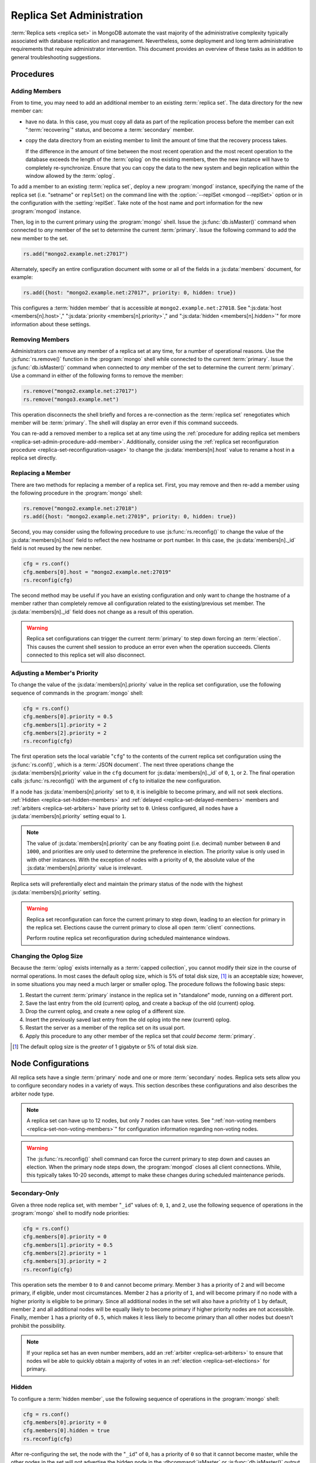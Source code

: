 ==========================
Replica Set Administration
==========================

.. default-domain:: mongodb

:term:`Replica sets <replica set>` in MongoDB automate the vast
majority of the administrative complexity typically associated with
database replication and management. Nevertheless, some deployment and
long term administrative requirements that require administrator
intervention. This document provides an overview of these tasks as in
addition to general troubleshooting suggestions.

.. seealso::

   - :ref:`Replica Set Reconfiguration Process <replica-set-reconfiguration-usage>`
   - :js:func:`rs.conf()` and :js:func:`rs.reconfig()`
   - :doc:`/reference/replica-configuration`

   The following tutorials provide task-oriented instructions for
   specific administrative tasks related to replica set operation.

   - :doc:`/tutorial/convert-replica-set-to-replicated-shard-cluster`
   - :doc:`/tutorial/deploy-geographically-distributed-replica-set`
   - :doc:`/tutorial/deploy-replica-set`
   - :doc:`/tutorial/expand-replica-set`

Procedures
----------

.. _replica-set-admin-procedure-add-member:

Adding Members
~~~~~~~~~~~~~~

From to time, you may need to add an additional member to an existing
:term:`replica set`. The data directory for the new member can:

- have no data. In this case, you must copy all data as part of the
  replication process before the member can exit ":term:`recovering`"
  status, and become a :term:`secondary` member.

- copy the data directory from an existing member to limit the amount
  of time that the recovery process takes.

  If the difference in the amount of time between the most recent
  operation and the most recent operation to the database exceeds the
  length of the :term:`oplog` on the existing members, then the new
  instance will have to completely re-synchronize. Ensure that you can
  copy the data to the new system and begin replication within the
  window allowed by the :term:`oplog`.

To add a member to an existing :term:`replica set`, deploy a new
:program:`mongod` instance, specifying the name of the replica set
(i.e. "setname" or ``replSet``) on the command line with the
:option:`--replSet <mongod --replSet>` option or in the configuration
with the :setting:`replSet`. Take note of the host name and
port information for the new :program:`mongod` instance.

Then, log in to the current primary using the :program:`mongo`
shell. Issue the :js:func:`db.isMaster()` command when connected to
*any* member of the set to determine the current
:term:`primary`. Issue the following command to add the new member to
the set.

.. code-block:: javascript

   rs.add("mongo2.example.net:27017")

Alternately, specify an entire configuration document with some or all
of the fields in a :js:data:`members` document, for example:

.. code-block:: javascript

   rs.add({host: "mongo2.example.net:27017", priority: 0, hidden: true})

This configures a :term:`hidden member` that is accessible at
``mongo2.example.net:27018``. See ":js:data:`host <members[n].host>`,"
":js:data:`priority <members[n].priority>`," and ":js:data:`hidden
<members[n].hidden>`" for more information about these settings.

.. seealso:: :doc:`/tutorial/expand-replica-set`

.. _replica-set-admin-procedure-remove-members:

Removing Members
~~~~~~~~~~~~~~~~

Administrators can remove any member of a replica set at any time, for
a number of operational reasons. Use the :js:func:`rs.remove()`
function in the :program:`mongo` shell while connected to the current
:term:`primary`. Issue the :js:func:`db.isMaster()` command when
connected to *any* member of the set to determine the current
:term:`primary`. Use a command in either of the following forms to
remove the member:

.. code-block:: javascript

   rs.remove("mongo2.example.net:27017")
   rs.remove("mongo3.example.net")

This operation disconnects the shell briefly and forces a
re-connection as the :term:`replica set` renegotiates which member
will be :term:`primary`. The shell will display an error even if this
command succeeds.

You can re-add a removed member to a replica set at any time using the
:ref:`procedure for adding replica set members
<replica-set-admin-procedure-add-member>`. Additionally, consider
using the :ref:`replica set reconfiguration procedure
<replica-set-reconfiguration-usage>` to change the
:js:data:`members[n].host` value to rename a host in a replica set
directly.

Replacing a Member
~~~~~~~~~~~~~~~~~~

There are two methods for replacing a member of a replica set. First,
you may remove and then re-add a member using the following procedure
in the :program:`mongo` shell:

.. code-block:: javascript

   rs.remove("mongo2.example.net:27018")
   rs.add({host: "mongo2.example.net:27019", priority: 0, hidden: true})

Second, you may consider using the following procedure to use
:js:func:`rs.reconfig()` to change the value of the
:js:data:`members[n].host` field to reflect the new hostname or port
number. In this case, the :js:data:`members[n]._id` field is not reused
by the new nenber.

.. code-block:: javascript

   cfg = rs.conf()
   cfg.members[0].host = "mongo2.example.net:27019"
   rs.reconfig(cfg)

The second method may be useful if you have an existing configuration
and only want to change the hostname of a member rather than
completely remove all configuration related to the existing/previous
set member. The :js:data:`members[n]._id` field does not change as a
result of this operation.

.. warning::

   Replica set configurations can trigger the current :term:`primary`
   to step down forcing an :term:`election`. This causes the current
   shell session to produce an error even when the operation
   succeeds. Clients connected to this replica set will also
   disconnect.

.. _replica-set-node-priority-configuration:

Adjusting a Member's Priority
~~~~~~~~~~~~~~~~~~~~~~~~~~~~~

To change the value of the :js:data:`members[n].priority` value in the
replica set configuration, use the following sequence of commands in
the :program:`mongo` shell:

.. code-block:: javascript

   cfg = rs.conf()
   cfg.members[0].priority = 0.5
   cfg.members[1].priority = 2
   cfg.members[2].priority = 2
   rs.reconfig(cfg)

The first operation sets the local variable "``cfg``" to the contents
of the current replica set configuration using the
:js:func:`rs.conf()`, which is a :term:`JSON document`. The next three
operations change the :js:data:`members[n].priority` value in the ``cfg``
document for :js:data:`members[n]._id` of ``0``, ``1``, or ``2``. The
final operation calls :js:func:`rs.reconfig()` with the argument of
``cfg`` to initialize the new configuration.

If a node has :js:data:`members[n].priority` set to ``0``, it is ineligible to become
primary, and will not seek elections. :ref:`Hidden
<replica-set-hidden-members>` and :ref:`delayed
<replica-set-delayed-members>` members and :ref:`arbiters
<replica-set-arbiters>` have priority set to ``0``. Unless configured,
all nodes have a :js:data:`members[n].priority`  setting equal to ``1``.

.. note::

   The value of :js:data:`members[n].priority` can be any floating point (i.e. decimal)
   number between ``0`` and ``1000``, and priorities are only used to
   determine the preference in election. The priority value is only
   used in with other instances. With the exception of nodes with a priority of ``0``,
   the absolute value of the :js:data:`members[n].priority` value is irrelevant.

Replica sets will preferentially elect and maintain the primary status
of the node with the highest :js:data:`members[n].priority` setting.

.. warning::

   Replica set reconfiguration can force the current primary to step
   down, leading to an election for primary in the replica
   set. Elections cause the current primary to close all open
   :term:`client` connections.

   Perform routine replica set reconfiguration during scheduled
   maintenance windows.

.. seealso:: The ":ref:`Replica Reconfiguration Usage
   <replica-set-reconfiguration-usage>`" example revolves around
   changing the priorities of the :js:data:`members` of a replica set.

.. _replica-set-procedure-change-oplog-size:

Changing the Oplog Size
~~~~~~~~~~~~~~~~~~~~~~~

Because the :term:`oplog` exists internally as a :term:`capped
collection`, you cannot modify their size in the course of normal
operations. In most cases the default oplog size, which is 5% of total
disk size, [#default-oplog]_ is an acceptable size; however, in some
situations you may need a much larger or smaller oplog. The procedure
follows the following basic steps:

1. Restart the current :term:`primary` instance in the replica set in
   "standalone" mode, running on a different port.

2. Save the last entry from the old (current) oplog, and create a
   backup of the old (current) oplog.

3. Drop the current oplog, and create a new oplog of a different size.

4. Insert the previously saved last entry from the old oplog into the
   new (current) oplog.

5. Restart the server as a member of the replica set on its usual
   port.

6. Apply this procedure to any other member of the replica set that
   *could become* :term:`primary`.

.. seealso:: The ":doc:`/tutorial/change-oplog-size`" tutorial.

.. [#default-oplog] The default oplog size is the *greater* of 1
   gigabyte or 5% of total disk size.

.. _replica-set-node-configurations:

Node Configurations
-------------------

All replica sets have a single :term:`primary` node and one or more
:term:`secondary` nodes. Replica sets sets allow you to configure
secondary nodes in a variety of ways. This section describes these
configurations and also describes the arbiter node type.

.. note::

   A replica set can have up to 12 nodes, but only 7 nodes can have
   votes. See ":ref:`non-voting members <replica-set-non-voting-members>`"
   for configuration information regarding non-voting nodes.

.. warning::

   The :js:func:`rs.reconfig()` shell command can force the current
   primary to step down and causes an election. When the primary node
   steps down, the :program:`mongod` closes all client
   connections. While, this typically takes 10-20 seconds, attempt to
   make these changes during scheduled maintenance periods.

.. _replica-set-secondary-only-configuration:

Secondary-Only
~~~~~~~~~~~~~~

Given a three node replica set, with member "``_id``" values of:
``0``, ``1``, and ``2``, use the following sequence of operations in
the :program:`mongo` shell to modify node priorities:

.. code-block:: javascript

   cfg = rs.conf()
   cfg.members[0].priority = 0
   cfg.members[1].priority = 0.5
   cfg.members[2].priority = 1
   cfg.members[3].priority = 2
   rs.reconfig(cfg)

This operation sets the member ``0`` to ``0`` and cannot become
primary. Member ``3`` has a priority of ``2`` and will become primary,
if eligible, under most circumstances. Member ``2`` has a priority of
``1``, and will become primary if no node with a higher priority is
eligible to be primary. Since all additional nodes in the set will
also have a prio1rity of ``1`` by default, member ``2`` and all
additional nodes will be equally likely to become primary if higher
priority nodes are not accessible. Finally, member ``1`` has a
priority of ``0.5``, which makes it less likely to become primary than
all other nodes but doesn't prohibit the possibility.

.. note::

   If your replica set has an even number members, add an
   :ref:`arbiter <replica-set-arbiters>` to ensure that
   nodes wil be able to quickly obtain a majority of votes in an
   :ref:`election <replica-set-elections>` for primary.

.. seealso:: ":js:data:`members[n].priority`" and ":ref:`Replica Set
   Reconfiguration <replica-set-reconfiguration-usage>`."

.. _replica-set-hidden-configuration:

Hidden
~~~~~~

To configure a :term:`hidden member`, use the following sequence of
operations in the :program:`mongo` shell:

.. code-block:: javascript

   cfg = rs.conf()
   cfg.members[0].priority = 0
   cfg.members[0].hidden = true
   rs.reconfig(cfg)

After re-configuring the set, the node with the "``_id``" of ``0``,
has a priority of ``0`` so that it cannot become master, while the
other nodes in the set will not advertise the hidden node in the
:dbcommand:`isMaster` or :js:func:`db.isMaster()` output.

.. seealso:: ":ref:`Replica Set Read Preference <replica-set-read-preference>`."
   ":js:data:`members[n].hidden`," ":js:data:`members[n].priority`,"
   and ":ref:`Replica Set Reconfiguration <replica-set-reconfiguration-usage>`."

.. _replica-set-delayed-configuration:

Delayed
~~~~~~~

To configure a node with a one hour delay, use the following sequence
of operations in the :program:`mongo` shell:

.. code-block:: javascript

   cfg = rs.conf()
   cfg.members[0].priority = 0
   cfg.members[0].slaveDelay = 3600
   rs.reconfig(cfg)

After the set reconfigures, the set member with the "``_id``" of
``0``, has a priority of ``0`` so that it cannot become primary and
will delay replication by 3600 seconds, or 1 hour.

.. warning::

   The length of the secondary "``slaveDelay``" must fit within the
   window of the :term:`oplog`. If the oplog is shorter than the
   ``slaveDelay`` window the delayed member will not be able to
   successfully replicate operations.

.. seealso:: ":js:data:`members[n].slaveDelay`," ":ref:`Replica Set
   Reconfiguration <replica-set-reconfiguration-usage>`," ":ref:`Oplog
   Sizing <replica-set-oplog-sizing>`," and
   ":ref:`replica-set-procedure-change-oplog-size`."

.. _replica-set-arbiter-configuration:

Arbiters
~~~~~~~~

Use the following command to start an arbiter:

.. code-block:: sh

   mongod --replSet [setname]

Replace "``[setname]``" with the name of the replica set that the
arbiter will join. Then in the :program:`mongo` shell, while connected
to the *current primary* node, issue the following command:

.. code-block:: javascript

   rs.addArb("[hostname]:[port]")

Replace the "``"[hostname]:[port]"``" string with the name of the
hostname and port of the arbiter that you wish to add to the set.

.. seealso:: ":setting:`replSet`," ":program:`mongod --replSet`,
   and ":js:func:`rs.addArb()`."

.. _replica-set-non-voting-configuration:

Non-Voting
~~~~~~~~~~

To disable a node's ability to vote in :ref:`elections
<replica-set-elections>` use the following command sequence in the
:program:`mongo` shell.

.. code-block:: javascript

   cfg = rs.conf()
   cfg.members[3].votes = 0
   cfg.members[4].votes = 0
   cfg.members[5].votes = 0
   rs.reconfig(cfg)

This sequence sets gives ``0`` votes to set members with the ``_id``
values of ``3``, ``4``, and ``5``. This setting allows the set to
elect these members as :term:`primary`, but does not allow them to
vote in elections. If you have three non-voting nodes, you can add
three additional voting nodes to your set. Place voting nodes so that
your designated primary node or nodes can reach a majority of votes in
the event of a network partition.

.. note::

   In general use, when possible all nodes should have only 1 vote to
   prevent intermittent ties, deadlock, or the wrong nodes from
   becoming :term:`primary`. Use ":ref:`Replica Set Priorities
   <replica-set-node-priority>`" to control which nodes are more
   likely to become primary.

.. seealso:: ":js:data:`members[n].votes`" and ":ref:`Replica Set
   Reconfiguration <replica-set-reconfiguration-usage>`."

Troubleshooting
---------------

This section defines reasonable troubleshooting processes for common
operational challenges. While there is no single causes or guaranteed
response strategies for any of these symptoms, the following sections
provide good places to start a troubleshooting investigation with
:term:`replica sets <replica set>`.

.. seealso:: ":doc:`/administration/monitoring`."

.. _replica-set-replication-lag:

Replication Lag
~~~~~~~~~~~~~~~

Replication lag is a delay between an operation on the :term:`primary`
and the application of that operation from :term:`oplog` to the
:term:`secondary`. Such lag can be a significant issue, and can
seriously affect MongoDB replica set deployments. Excessive
replication lag makes "lagged" members ineligible to become
:term:`primary` quickly and increases the possibility that distributed
read operations will be inconsistent.

Identify replication lag by checking the values of
:js:data:`members[n].optimeDate` for each member of the replica set
using the :js:func:`rs.status()` function in the :program:`mongo`
shell.

Possible causes of replication lag include:

- **Network Latency.**

  Check the network routes between the members of your set, to ensure
  that there is no packet loss or network routing issue.

  Use tools including :command:`ping` to test latency between set
  members and :command:`traceroute` to expose the routing of packets
  network endpoints.

- **Disk Throughput.**

  If the file system and disk device on the :term:`secondary` is
  unable to flush data to disk as quickly as the :term:`primary`, then
  the secondary will have difficulty keeping state. Disk related
  issues are incredibly prevalent on multi-tenant systems, including
  vitalized instances, and can be transient if the system accesses
  disk devices are over an IP network (as is the case with Amazon's
  EBS system.)

  Use system-level tools to assess disk status including
  :command:`iostat` or :command:`vmstat`.

- **Concurrency.**

  In some cases, long running operations on the primary can block
  replication on :term:`secondaries <secondary>`. You can use
  :term:`write concern` to prevent write operations from returning
  unless replication can keep up with the write load.

  Use the :term:`database profiler` to see if there are slow queries
  or long running operations that correspond to the incidences of lag.

Failover and Recovery
~~~~~~~~~~~~~~~~~~~~~

In most cases, failover occurs with out administrator intervention
seconds after the :term:`primary` steps down or becomes inaccessible
and ineligible to act as primary. If your MongoDB deployment does not
failover according to expectations, consider the following operational
errors:

- No remaining member is able to form a majority. This can happen as a
  result of network portions that render some members
  inaccessible. Architect your deployment to ensure that a majority of
  set members can elect a primary in the same facility as core
  application systems.

- No member is eligible to become :term:`primary`. Members must have a
  :js:data:`members[n].priority` setting greater than ``0``, have
  state that is less than ten seconds behind the last operation to the
  :term:`replica set`, and generally be *more* up to date than the
  voting members.

In many senses, :ref:`rollbacks <replica-set-rollbacks>` represent a
graceful recovery from an impossible failover and recovery
situation.

Rollbacks occur when a primary accepts writes that other members of
the set do not successfully replicate before the primary steps
down. When the former primary begins replicating again it performs a
"rollback." Rollbacks remove those operations from the instance that
were never replicated to the set so that the data set is in a
consistent state. The :program:`mongod` program writes rolled back
data to a :term:`BSON`.

You can prevent Rollbacks prevented by ensuring safe writes by using
the appropriate :term:`write concern`.

.. seealso:: ":ref:`Replica Set Elections <replica-set-elections>`"
